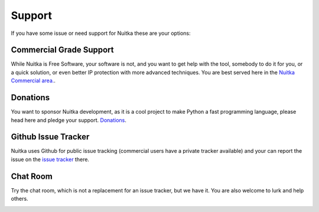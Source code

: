 #########
 Support
#########

If you have some issue or need support for Nuitka these are your
options:

**************************
 Commercial Grade Support
**************************

While Nuitka is Free Software, your software is not, and you want to get
help with the tool, somebody to do it for you, or a quick solution, or
even better IP protection with more advanced techniques. You are best
served here in the `Nuitka Commercial area. </doc/commercial.html>`_.

***********
 Donations
***********

You want to sponsor Nuitka development, as it is a cool project to make
Python a fast programming language, please head here and pledge your
support. `Donations </pages/donations.html>`_.

**********************
 Github Issue Tracker
**********************

Nuitka uses Github for public issue tracking (commercial users have a
private tracker available) and your can report the issue on the `issue
tracker <https://github.com/Nuitka/Nuitka/issues>`_ there.

***********
 Chat Room
***********

Try the chat room, which is not a replacement for an issue tracker, but
we have it. You are also welcome to lurk and help others.

.. image:: ../../images/gitter-badge.svg
   :target: https://gitter.im/Nuitka-chat/community?utm_source=badge&utm_medium=badge&utm_campaign=pr-badge&utm_content=badge
   :alt: Join the chat at https://gitter.im/Nuitka-chat/community
